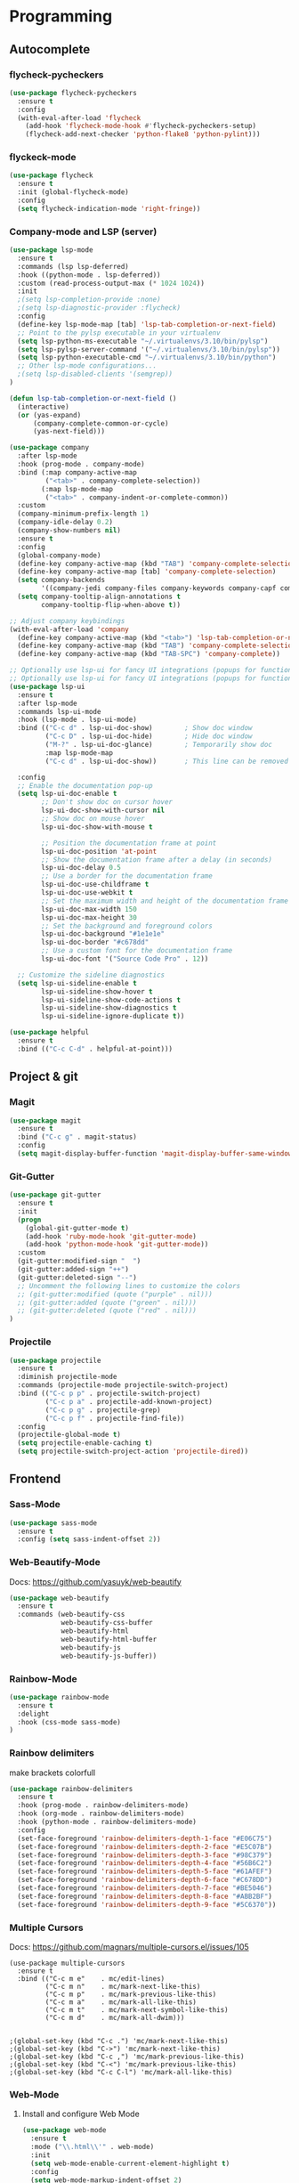 
* Programming
:PROPERTIES:
:ID:       753555db-2d5d-4685-b9e3-34b95222034b
:END:

** Autocomplete
:PROPERTIES:
:ID:       8feaed37-fd56-4c09-946f-1083bf65907b
:END:

*** flycheck-pycheckers
:PROPERTIES:
:ID:       ce5e4dec-31dd-479b-afa7-7bee4610f2fb
:END:

#+BEGIN_SRC emacs-lisp
(use-package flycheck-pycheckers
  :ensure t
  :config
  (with-eval-after-load 'flycheck
    (add-hook 'flycheck-mode-hook #'flycheck-pycheckers-setup)
    (flycheck-add-next-checker 'python-flake8 'python-pylint)))
#+END_SRC

*** flyckeck-mode
:PROPERTIES:
:ID:       42338037-a425-4345-8233-6a2b2fd030d4
:END:

#+BEGIN_SRC emacs-lisp
(use-package flycheck
  :ensure t
  :init (global-flycheck-mode)
  :config
  (setq flycheck-indication-mode 'right-fringe))
#+END_SRC

*** Company-mode and LSP (server)
:PROPERTIES:
:ID:       d73f9706-2193-4b09-9925-8ba517935473
:END:

#+BEGIN_SRC emacs-lisp
(use-package lsp-mode
  :ensure t
  :commands (lsp lsp-deferred)
  :hook ((python-mode . lsp-deferred))
  :custom (read-process-output-max (* 1024 1024))
  :init
  ;(setq lsp-completion-provide :none)
  ;(setq lsp-diagnostic-provider :flycheck)
  :config
  (define-key lsp-mode-map [tab] 'lsp-tab-completion-or-next-field)
  ;; Point to the pylsp executable in your virtualenv
  (setq lsp-python-ms-executable "~/.virtualenvs/3.10/bin/pylsp")
  (setq lsp-pylsp-server-command '("~/.virtualenvs/3.10/bin/pylsp"))
  (setq lsp-python-executable-cmd "~/.virtualenvs/3.10/bin/python")
  ;; Other lsp-mode configurations...
  ;(setq lsp-disabled-clients '(semgrep))
)

(defun lsp-tab-completion-or-next-field ()
  (interactive)
  (or (yas-expand)
      (company-complete-common-or-cycle)
      (yas-next-field)))

(use-package company
  :after lsp-mode
  :hook (prog-mode . company-mode)
  :bind (:map company-active-map
         ("<tab>" . company-complete-selection))
        (:map lsp-mode-map
         ("<tab>" . company-indent-or-complete-common))
  :custom
  (company-minimum-prefix-length 1)
  (company-idle-delay 0.2)
  (company-show-numbers nil)
  :ensure t
  :config
  (global-company-mode)
  (define-key company-active-map (kbd "TAB") 'company-complete-selection)
  (define-key company-active-map [tab] 'company-complete-selection)
  (setq company-backends
        '((company-jedi company-files company-keywords company-capf company-yasnippet)))
  (setq company-tooltip-align-annotations t
        company-tooltip-flip-when-above t))

;; Adjust company keybindings
(with-eval-after-load 'company
  (define-key company-active-map (kbd "<tab>") 'lsp-tab-completion-or-next-field)
  (define-key company-active-map (kbd "TAB") 'company-complete-selection)
  (define-key company-active-map (kbd "TAB-SPC") 'company-complete))
#+END_SRC

#+BEGIN_SRC emacs-lisp
;; Optionally use lsp-ui for fancy UI integrations (popups for function signatures, peek, etc.)
;; Optionally use lsp-ui for fancy UI integrations (popups for function signatures, peek, etc.)
(use-package lsp-ui
  :ensure t
  :after lsp-mode
  :commands lsp-ui-mode
  :hook (lsp-mode . lsp-ui-mode)
  :bind (("C-c d" . lsp-ui-doc-show)        ; Show doc window
         ("C-c D" . lsp-ui-doc-hide)        ; Hide doc window
         ("M-?" . lsp-ui-doc-glance)        ; Temporarily show doc
         :map lsp-mode-map
         ("C-c d" . lsp-ui-doc-show))       ; This line can be removed if already covered

  :config
  ;; Enable the documentation pop-up
  (setq lsp-ui-doc-enable t
        ;; Don't show doc on cursor hover
        lsp-ui-doc-show-with-cursor nil
        ;; Show doc on mouse hover
        lsp-ui-doc-show-with-mouse t

        ;; Position the documentation frame at point
        lsp-ui-doc-position 'at-point
        ;; Show the documentation frame after a delay (in seconds)
        lsp-ui-doc-delay 0.5
        ;; Use a border for the documentation frame
        lsp-ui-doc-use-childframe t
        lsp-ui-doc-use-webkit t
        ;; Set the maximum width and height of the documentation frame
        lsp-ui-doc-max-width 150
        lsp-ui-doc-max-height 30
        ;; Set the background and foreground colors
        lsp-ui-doc-background "#1e1e1e"
        lsp-ui-doc-border "#c678dd"
        ;; Use a custom font for the documentation frame
        lsp-ui-doc-font '("Source Code Pro" . 12))

  ;; Customize the sideline diagnostics
  (setq lsp-ui-sideline-enable t
        lsp-ui-sideline-show-hover t
        lsp-ui-sideline-show-code-actions t
        lsp-ui-sideline-show-diagnostics t
        lsp-ui-sideline-ignore-duplicate t))
#+END_SRC

#+BEGIN_SRC emacs-lisp
(use-package helpful
  :ensure t
  :bind (("C-c C-d" . helpful-at-point)))
#+END_SRC

** Project & git
:PROPERTIES:
:ID:       b36b284f-3dcb-4d8e-832d-47fb91c15c96
:END:

*** Magit
:PROPERTIES:
:ID:       87e442ff-2b3a-4a3d-b7ce-10ab2734a72f
:END:

#+BEGIN_SRC emacs-lisp
(use-package magit
  :ensure t
  :bind ("C-c g" . magit-status)
  :config
  (setq magit-display-buffer-function 'magit-display-buffer-same-window-except-diff-v1))
#+END_SRC

#+RESULTS:
: magit-status

*** Git-Gutter
:PROPERTIES:
:ID:       d828a30d-7584-4c63-a31f-4e937f55d0dd
:END:

#+BEGIN_SRC emacs-lisp
(use-package git-gutter
  :ensure t
  :init
  (progn
    (global-git-gutter-mode t)
    (add-hook 'ruby-mode-hook 'git-gutter-mode)
    (add-hook 'python-mode-hook 'git-gutter-mode))
  :custom
  (git-gutter:modified-sign "  ")
  (git-gutter:added-sign "++")
  (git-gutter:deleted-sign "--")
  ;; Uncomment the following lines to customize the colors
  ;; (git-gutter:modified (quote ("purple" . nil)))
  ;; (git-gutter:added (quote ("green" . nil)))
  ;; (git-gutter:deleted (quote ("red" . nil)))
)
#+END_SRC

*** Projectile
:PROPERTIES:
:ID:       9d87f289-83d8-4227-8e5d-8c8e045bb8e4
:END:

#+BEGIN_SRC emacs-lisp
(use-package projectile
  :ensure t
  :diminish projectile-mode
  :commands (projectile-mode projectile-switch-project)
  :bind (("C-c p p" . projectile-switch-project)
         ("C-c p a" . projectile-add-known-project)
         ("C-c p g" . projectile-grep)
         ("C-c p f" . projectile-find-file))
  :config
  (projectile-global-mode t)
  (setq projectile-enable-caching t)
  (setq projectile-switch-project-action 'projectile-dired))
#+END_SRC

** Frontend
:PROPERTIES:
:ID:       93eae05b-0759-4fc5-92cc-be068f89b04c
:END:

*** Sass-Mode
:PROPERTIES:
:ID:       0b84c0a1-8f29-4ed2-9874-0c9ff17b2c66
:END:

#+BEGIN_SRC emacs-lisp
(use-package sass-mode
  :ensure t
  :config (setq sass-indent-offset 2))
#+END_SRC

*** Web-Beautify-Mode
:PROPERTIES:
:ID:       a20d76f2-f1e9-4998-b9ea-e1d459507d5c
:END:

Docs: https://github.com/yasuyk/web-beautify

#+BEGIN_SRC emacs-lisp
(use-package web-beautify
  :ensure t
  :commands (web-beautify-css
             web-beautify-css-buffer
             web-beautify-html
             web-beautify-html-buffer
             web-beautify-js
             web-beautify-js-buffer))

#+END_SRC

*** Rainbow-Mode
:PROPERTIES:
:ID:       1b96e88f-b261-4303-a47c-e88d23731807
:END:

#+BEGIN_SRC emacs-lisp
(use-package rainbow-mode
  :ensure t
  :delight
  :hook (css-mode sass-mode)
)
#+END_SRC

*** Rainbow delimiters
:PROPERTIES:
:ID:       1b96e88f-b261-4303-a47c-e88d23731807
:END:

make brackets colorfull

#+BEGIN_SRC emacs-lisp
(use-package rainbow-delimiters
  :ensure t
  :hook (prog-mode . rainbow-delimiters-mode)
  :hook (org-mode . rainbow-delimiters-mode)
  :hook (python-mode . rainbow-delimiters-mode)
  :config
  (set-face-foreground 'rainbow-delimiters-depth-1-face "#E06C75")
  (set-face-foreground 'rainbow-delimiters-depth-2-face "#E5C07B")
  (set-face-foreground 'rainbow-delimiters-depth-3-face "#98C379")
  (set-face-foreground 'rainbow-delimiters-depth-4-face "#56B6C2")
  (set-face-foreground 'rainbow-delimiters-depth-5-face "#61AFEF")
  (set-face-foreground 'rainbow-delimiters-depth-6-face "#C678DD")
  (set-face-foreground 'rainbow-delimiters-depth-7-face "#BE5046")
  (set-face-foreground 'rainbow-delimiters-depth-8-face "#ABB2BF")
  (set-face-foreground 'rainbow-delimiters-depth-9-face "#5C6370"))
#+END_SRC


#+RESULTS:

*** Multiple Cursors
:PROPERTIES:
:ID:       73e6166a-c123-4411-aa32-899ae72e021a
:END:

Docs: https://github.com/magnars/multiple-cursors.el/issues/105

#+BEGIN_SRC
(use-package multiple-cursors
  :ensure t
  :bind (("C-c m e"    . mc/edit-lines)
         ("C-c m n"    . mc/mark-next-like-this)
         ("C-c m p"    . mc/mark-previous-like-this)
         ("C-c m a"    . mc/mark-all-like-this)
         ("C-c m t"    . mc/mark-next-symbol-like-this)
         ("C-c m d"    . mc/mark-all-dwim)))


;(global-set-key (kbd "C-c .") 'mc/mark-next-like-this)
;(global-set-key (kbd "C->") 'mc/mark-next-like-this)
;(global-set-key (kbd "C-c ,") 'mc/mark-previous-like-this)
;(global-set-key (kbd "C-<") 'mc/mark-previous-like-this)
;(global-set-key (kbd "C-c C-l") 'mc/mark-all-like-this)
#+END_SRC

*** Web-Mode
:PROPERTIES:
:ID:       463f226d-2e5a-4a5b-9b84-4a8a952f9e0d
:END:

**** Install and configure Web Mode
:PROPERTIES:
:ID:       7893c9d7-3e47-47db-88a3-c23de4138ec1
:END:

#+BEGIN_SRC emacs-lisp
(use-package web-mode
  :ensure t
  :mode ("\\.html\\'" . web-mode)
  :init
  (setq web-mode-enable-current-element-highlight t)
  :config
  (setq web-mode-markup-indent-offset 2)
  (setq web-mode-code-indent-offset 2)
  (setq web-mode-css-indent-offset 2)
  (setq web-mode-enable-auto-pairing t)
  (setq web-mode-enable-auto-expanding t)
  (setq web-mode-enable-css-colorization t)
  ;; Uncomment the following line to enable auto-quoting
  ;; (setq web-mode-enable-auto-quoting t)
)
#+END_SRC

*** Emmet-Mode
:PROPERTIES:
:ID:       305ba2b4-881d-4a39-a6cd-d69e2f7f1da5
:END:

**** Install and configure Emmet Mode
:PROPERTIES:
:ID:       5e86e8a3-10c2-4c2d-9512-baef5c0dd27f
:END:

#+BEGIN_SRC emacs-lisp
(use-package emmet-mode
  :ensure t
  :commands emmet-mode
  :init
  (setq emmet-indentation 2)
  :config
  (add-hook 'html-mode-hook 'emmet-mode)
  (add-hook 'css-mode-hook 'emmet-mode)
  (add-hook 'sass-mode-hook 'emmet-mode)
  (add-hook 'web-mode-hook 'emmet-mode)
  (add-hook 'rjsx-mode-hook 'emmet-mode)
)
#+END_SRC

*** Vue-Mode
:PROPERTIES:
:ID:       6b79868f-141a-4083-8d5b-6d2b4bba7fd3
:END:

#+BEGIN_SRC emacs-lisp
(use-package vue-mode
  :ensure t
  :config
  (add-hook 'vue-mode-hook 'company-mode))
#+END_SRC

*** React-Mode
:PROPERTIES:
:ID:       a85c71b5-6f9a-47df-9f29-6b4fc2f3b60c
:END:

**** Install and configure React mode
:PROPERTIES:
:ID:       0198a31f-bf7e-450d-bfd0-74f9f9fe45b1
:END:

#+BEGIN_SRC emacs-lisp
(use-package rjsx-mode
  :ensure t)
#+END_SRC

*** Prettier
:PROPERTIES:
:ID:       e93b6229-2212-4375-8624-ae4402f25fe2
:END:

**** Install and configure Prettier
:PROPERTIES:
:ID:       c8c8f181-5f16-40a2-a1b5-75a1283fd7f4
:END:

#+BEGIN_SRC emacs-lisp
(use-package prettier
  :ensure t)
#+END_SRC

*** js2-mode
:PROPERTIES:
:ID: 2dc5d0f3-3f17-4197-b0f6-67815ae6162f
:END:

#+BEGIN_SRC emacs-lisp
(use-package js2-mode
  :ensure t
  :mode ("\\.js\\'" . js2-mode)
  :interpreter ("node" . js2-mode)
  :config
  (setq js2-basic-offset 2)
  (setq js2-strict-trailing-comma-warning nil)
  (setq js2-strict-missing-semi-warning nil)
  (setq js2-mode-show-strict-warnings nil)
  (setq js-indent-level 2)
  (add-hook 'js2-mode-hook 'company-mode))
#+END_SRC

** Backend
:PROPERTIES:
:ID:       ed5ba3f4-bf4e-4a38-a1fe-efa16b0338dd
:END:

*** Pyenv
:PROPERTIES:
:ID:       44a8c951-68a0-4a68-a331-11ccc5d9381c
:END:

#+BEGIN_SRC emacs-lisp
;; pyenv configuration
(use-package pyenv-mode
  :ensure t
  :config
  ;; if you set the global version to 3.9, you don't need the line below
  ;; otherwise, you can set a default version for Emacs to use here
  (setenv "PYENV_VERSION" "3.11.0")
)

;(venv-workon "market")
#+END_SRC

*** Pylint
:PROPERTIES:
:CREATED:  [2023-07-17 Mon 13:52]
:ID:       d3af85f6-b0e1-4c3e-99f0-d48856e244c3
:END:

#+BEGIN_SRC
;; Pylint
(use-package pylint
  :ensure t
  :init
  (autoload 'pylint "pylint")
  (add-hook 'python-mode-hook 'pylint-add-menu-items)
  (add-hook 'python-mode-hook 'pylint-add-key-bindings)
)
#+END_SRC

and in ~/HOME_DIR/.pylintrc

https://github.com/adafruit/Adafruit_Learning_System_Guides/blob/master/.pylintrc

example

#+BEGIN_SRC sh
[MESSAGES CONTROL]
disable=import-error,print-statement

[REPORTS]
evaluation=10.0 - ((float(5 * error + warning + refactor + convention) / statement) * 10)
#+END_SRC

*** Pytest
:PROPERTIES:
:ID:       f8c93462-40a9-4d4f-9847-467d4190ce76
:END:

#+BEGIN_SRC emacs-lisp
(use-package pytest
    :ensure t
    :bind ("C-c t" . pytest-all)
    :bind ("C-c i" . pytest-one)
    :bind ("C-c m" . pytest-module)
    :bind ("C-c d" . pytest-pdb-all)
    :bind ("C-t" . pytest-all)
)

(add-hook 'elpy-mode-hook (lambda () (elpy-shell-toggle-dedicated-shell 1)))

;(add-to-list 'pytest-project-names "/home/andrew/workspace/work/market/market-backend/apps")
;(add-to-list 'pytest-project-root-files "pytest.ini")

(add-hook 'python-mode-hook
          (lambda ()
            ;(local-set-key "\C-ca" 'pytest-all)
            ;(local-set-key "\C-cm" 'pytest-module)
            (local-set-key "\C-c." 'pytest-one)
            (local-set-key "\C-cc" 'pytest-again)
            (local-set-key "\C-cd" 'pytest-directory)
            (local-set-key "\C-cpa" 'pytest-pdb-all)
            (local-set-key "\C-cpm" 'pytest-pdb-module)
            (local-set-key "\C-cp." 'pytest-pdb-one)))

;((python-mode
;  (pytest-global-name . "xe test")
;  (pytest-cmd-flags . "")))
#+END_SRC

*** Virtualenvwrapper
:PROPERTIES:
:ID:       7a6b4d0b-a51c-4014-8c37-d4b50210e45f
:END:

https://github.com/porterjamesj/virtualenvwrapper.el

#+BEGIN_SRC emacs-lisp
(use-package virtualenvwrapper
  :ensure t
  :init
  (setq venv-location "~/.virtualenvs/")
  :config
  (venv-initialize-interactive-shells)
  (venv-initialize-eshell))


(add-hook 'venv-postmkvirtualenv-hook
          (lambda () (shell-command "pip install pytest pylint flake8 jedi elpy python-coverage>=4.0")))
#+END_SRC

*** Python-mode
:PROPERTIES:
:ID:       44f0b360-c33c-4884-8ecd-9dbd4adf2ab0
:END:

#+BEGIN_SRC emacs-lisp
(use-package python-mode
  :ensure t
  :mode ("\\.py\\'" . python-mode)
  :interpreter ("python" . python-mode)
  :config
  (setq python-shell-interpreter "~/.virtualenv/3.11/bin/python")
  :config
  (add-hook 'python-mode-hook 'company-mode)
)
#+END_SRC

** Usefull
:PROPERTIES:
:ID:       86efd323-7ece-4f4b-a305-69256e9991c0
:END:

*** Markdown
:PROPERTIES:
:ID:       46c3cc0c-cd33-4fe9-b83d-1d3495d3f5b9
:END:

**** Install and configure Markdown mode
:PROPERTIES:
:ID:       6793a6b1-2b46-4b3a-bf62-ba85d7a45995
:END:

#+BEGIN_SRC emacs-lisp
(use-package markdown-mode
  :ensure t
  :mode (("\\.markdown\\'" . markdown-mode)
         ("\\.md\\'"       . markdown-mode)))
#+END_SRC

*** GPT
:PROPERTIES:
:ID:       4c92ce9d-0b20-4911-90a3-e1123a81a4c0
:END:

#+BEGIN_SRC emacs-lisp
(use-package gptel
  :ensure t
  :config
  (setq gptel-api-key "sk")
  (setq gptel-model "gpt-4o")
  )

;; OPTIONAL configuration
;(setq
; gptel-model   "Local_LLM"
; gptel-backend
; (gptel-make-openai "Local_LLM"
;   :protocol "http"
;   :host "192.168.1.18:1234"
;   :key "lm-studio"
;   :endpoint "/v1/chat/completions"
;   :stream t
;   :models '(
;      "lmstudio-community/Meta-Llama-3-8b-Instruct-GGUF"
;)))

(global-set-key (kbd "C-c C-g") 'gptel-send)
(global-set-key (kbd "C-c C-m") 'gptel-menu)
#+END_SRC


* Calendar
:PROPERTIES:
:CREATED:  [2024-03-10 нд 14:41]
:ID:       5b259933-82b4-48a4-b5fb-43a719e0303c
:END:

#+BEGIN_SRC emacs-lisp
;; Docs -- https://github.com/kiwanami/emacs-calfw?tab=readme-ov-file#cfwmodel
(use-package calfw
  :ensure t
  :config
  (require 'calfw-org))

(use-package calfw-org
  :ensure t
  :config
  (setq cfw:org-overwrite-default-keybinding t)
  (setq cfw:org-agenda-schedule-args '(:scheduled :deadline :timestamp))
)

;; First day of the week
(setq calendar-week-start-day 1) ; 0:Sunday, 1:Monday

;; set hight of day by default
;(cfw:create-calendar-component-region :height 10)

;; styles
(custom-set-faces
 '(cfw:face-title ((t (:foreground "#f0dfaf" :weight bold :height 2.0 :inherit variable-pitch))))
 '(cfw:face-header ((t (:foreground "#d0bf8f" :weight bold))))
 '(cfw:face-sunday ((t :foreground "#cc9393" :background "grey10" :weight bold)))
 '(cfw:face-saturday ((t :foreground "#8cd0d3" :background "grey10" :weight bold)))
 '(cfw:face-holiday ((t :background "grey10" :foreground "#8c5353" :weight bold)))
 '(cfw:face-grid ((t :foreground "DarkGrey")))
 '(cfw:face-default-content ((t :foreground "#bfebbf")))
 '(cfw:face-periods ((t :foreground "cyan")))
 '(cfw:face-day-title ((t :background "grey10")))
 '(cfw:face-default-day ((t :weight bold :inherit cfw:face-day-title)))
 '(cfw:face-annotation ((t :foreground "RosyBrown" :inherit cfw:face-day-title)))
 '(cfw:face-disable ((t :foreground "DarkGray" :inherit cfw:face-day-title)))
 '(cfw:face-today-title ((t :background "#7f9f7f" :weight bold)))
 '(cfw:face-today ((t :background: "grey10" :weight bold)))
 '(cfw:face-select ((t :background "#2f2f2f")))
 '(cfw:face-toolbar ((t :foreground "Steelblue4" :background "Steelblue4")))
 '(cfw:face-toolbar-button-off ((t :foreground "Gray10" :weight bold)))
 '(cfw:face-toolbar-button-on ((t :foreground "Gray50" :weight bold))))

(defun my-open-calendar ()
  "Open the calendar view with org-agenda."
  (cfw:open-org-calendar))

;; open calendar
(defun toggle-calendar ()
  "Toggle the calendar window."
  (if (get-buffer "*cfw-calendar*")
      (kill-buffer "*cfw-calendar*")
    (my-open-calendar)))

(global-set-key (kbd "C-c t") 'toggle-calendar)  ; Add another keybinding to toggle
#+END_SRC


* Org-timeblock
:PROPERTIES:
:ID:       3d2289b4-9dea-4b6e-b23e-243a214657a5
:END:

#+BEGIN_SRC emacs-lisp
(use-package org-timeblock
  :ensure t
  :bind ("C-c s" . org-timeblock)
  :config
  (setq org-timeblock-files (directory-files-recursively "/home/andrew/workspace/org/workspace/" "\\.org$"))
  (setq org-timeblock-inbox-file "/home/andrew/workspace/org/workspace/inbox.org")
)

(setq org-tag-faces
      '(("english" . (:foreground "#FFB6C1" :weight bold)) ; Soft pink
        ("newtend" . (:foreground "#90EE90" :weight bold)) ; Light green
        ("proxyua" . (:foreground "#00FA9A" :weight bold)))) ; Green with aqua (Medium Spring Green)
#+END_SRC

#+RESULTS:
| english | :foreground | #FFB6C1 | :weight | bold |
| newtend | :foreground | #90EE90 | :weight | bold |
| proxyua | :foreground | #00FA9A | :weight | bold |




#+RESULTS:
: vertico-directory-delete-word

* Doom-modeline
:PROPERTIES:
:ID:       56361aea-210d-4ce3-a92f-8694a5469191
:END:

#+BEGIN_SRC emacs-lisp
(use-package doom-modeline
  :ensure t
  :init
  (doom-modeline-mode 1)
  :config
  (setq doom-modeline-height 25)
  (setq doom-modeline-bar-width 3)
  (setq doom-modeline-icon t)
  (setq doom-modeline-major-mode-icon t)
  (setq doom-modeline-major-mode-color-icon t)
  (setq doom-modeline-buffer-file-name-style 'truncate-upto-project))
#+END_SRC

#+RESULTS:
: t

* All the icons
:PROPERTIES:
:ID:       6c931383-b746-4575-b404-f46e04ba0951
:END:

#+BEGIN_SRC emacs-lisp
(use-package all-the-icons
  :ensure t)
#+END_SRC

#+BEGIN_SRC emacs-lisp
(global-font-lock-mode 1)
#+END_SRC

#+RESULTS:
: t

